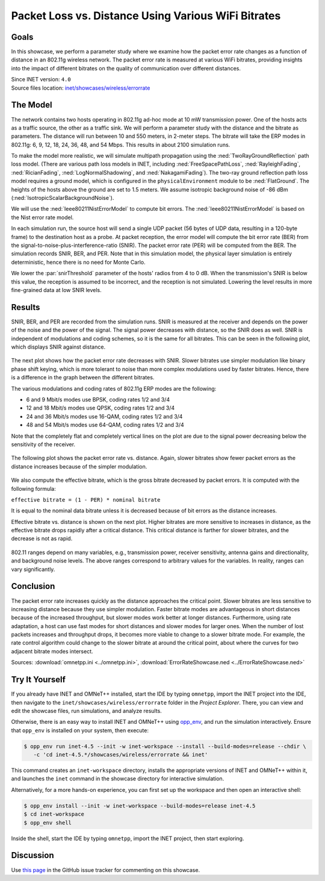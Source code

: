 Packet Loss vs. Distance Using Various WiFi Bitrates
====================================================

Goals
-----

In this showcase, we perform a parameter study where we examine how the packet error
rate changes as a function of distance in an 802.11g wireless network.
The packet error rate is measured at various WiFi
bitrates, providing insights into the impact of different bitrates on the
quality of communication over different distances. 

| Since INET version: ``4.0``
| Source files location: `inet/showcases/wireless/errorrate <https://github.com/inet-framework/inet/tree/master/showcases/wireless/errorrate>`__

The Model
---------

The network contains two hosts operating in 802.11g ad-hoc mode at 10 mW
transmission power. One of the hosts acts as a traffic source, the other
as a traffic sink. We will perform a parameter study with the distance and
the bitrate as parameters. The distance will run between 10 and 550
meters, in 2-meter steps. The bitrate will take the ERP modes in
802.11g: 6, 9, 12, 18, 24, 36, 48, and 54 Mbps. This results in about
2100 simulation runs.

To make the model more realistic, we will simulate multipath propagation
using the :ned:`TwoRayGroundReflection` path loss model. (There are various
path loss models in INET, including :ned:`FreeSpacePathLoss`,
:ned:`RayleighFading`, :ned:`RicianFading`, :ned:`LogNormalShadowing`, and
:ned:`NakagamiFading`). The two-ray ground reflection path loss model
requires a ground model, which is configured in the
``physicalEnvironment`` module to be :ned:`FlatGround`. The heights of the
hosts above the ground are set to 1.5 meters. We assume isotropic
background noise of -86 dBm (:ned:`IsotropicScalarBackgroundNoise`).

We will use the :ned:`Ieee80211NistErrorModel` to compute bit errors. The
:ned:`Ieee80211NistErrorModel` is based on the Nist error rate model.

In each simulation run, the source host will send a single UDP packet
(56 bytes of UDP data, resulting in a 120-byte frame) to the destination
host as a probe. At packet reception, the error model will compute the bit
error rate (BER) from the signal-to-noise-plus-interference-ratio
(SNIR). The packet error rate (PER) will be computed from the BER. The
simulation records SNIR, BER, and PER. Note that in this simulation
model, the physical layer simulation is entirely deterministic, hence
there is no need for Monte Carlo.


.. comment

   - the snir threshold is important because when the transmission's snir is below this value, the reception is not simulated because it is assumed to be incorrect.
   - thus we have to set the snir threshold low enough to get more fine-grained data at low snir levels

We lower the :par:`snirThreshold` parameter of the hosts' radios from 4 to
0 dB. When the transmission's SNIR is below this value, the reception is
assumed to be incorrect, and the reception is not simulated. Lowering
the level results in more fine-grained data at low SNIR levels.

Results
-------

SNIR, BER, and PER are recorded from the simulation runs. SNIR is
measured at the receiver and depends on the power of the noise and the
power of the signal. The signal power decreases with distance, so the SNIR
does as well. SNIR is independent of modulations and coding schemes, so
it is the same for all bitrates. This can be seen in the following plot,
which displays SNIR against distance.

.. figure:: media/SNIR_distance_v2.png
   :width: 100%

The next plot shows how the packet error rate decreases with SNIR. Slower
bitrates use simpler modulation like binary phase shift keying, which is
more tolerant to noise than more complex modulations used by faster
bitrates. Hence, there is a difference in the graph between the different
bitrates.

The various modulations and coding rates of 802.11g ERP modes are the
following:

-  6 and 9 Mbit/s modes use BPSK, coding rates 1/2 and 3/4
-  12 and 18 Mbit/s modes use QPSK, coding rates 1/2 and 3/4
-  24 and 36 Mbit/s modes use 16-QAM, coding rates 1/2 and 3/4
-  48 and 54 Mbit/s modes use 64-QAM, coding rates 1/2 and 3/4

Note that the completely flat and completely vertical lines on the plot
are due to the signal power decreasing below the sensitivity of the
receiver.

.. figure:: media/PER_SNIR_v3.png
   :width: 100%

The following plot shows the packet error rate vs. distance. Again,
slower bitrates show fewer packet errors as the distance increases
because of the simpler modulation.

.. figure:: media/PER_distance_v3.png
   :width: 100%

We also compute the effective bitrate, which is the gross bitrate
decreased by packet errors. It is computed with the following formula:

``effective bitrate = (1 - PER) * nominal bitrate``

It is equal to the nominal data bitrate unless it is decreased because
of bit errors as the distance increases.

Effective bitrate vs. distance is shown on the next plot. Higher bitrates
are more sensitive to increases in distance, as the effective bitrate
drops rapidly after a critical distance. This critical distance is
farther for slower bitrates, and the decrease is not as rapid.

.. figure:: media/throughput_distance3.png
   :width: 100%

802.11 ranges depend on many variables, e.g., transmission power,
receiver sensitivity, antenna gains and directionality, and background
noise levels. The above ranges correspond to arbitrary values for the
variables. In reality, ranges can vary significantly.

Conclusion
----------

The packet error rate increases quickly as the distance approaches the
critical point. Slower bitrates are less sensitive to increasing
distance because they use simpler modulation. Faster bitrate modes are
advantageous in short distances because of the increased throughput, but
slower modes work better at longer distances. Furthermore, using rate
adaptation, a host can use fast modes for short distances and slower
modes for larger ones. When the number of lost packets increases and
throughput drops, it becomes more viable to change to a slower bitrate
mode. For example, the rate control algorithm could change to the slower
bitrate at around the critical point, about where the curves for two
adjacent bitrate modes intersect.

Sources: :download:`omnetpp.ini <../omnetpp.ini>`, :download:`ErrorRateShowcase.ned <../ErrorRateShowcase.ned>`


Try It Yourself
---------------

If you already have INET and OMNeT++ installed, start the IDE by typing
``omnetpp``, import the INET project into the IDE, then navigate to the
``inet/showcases/wireless/errorrate`` folder in the `Project Explorer`. There, you can view
and edit the showcase files, run simulations, and analyze results.

Otherwise, there is an easy way to install INET and OMNeT++ using `opp_env
<https://omnetpp.org/opp_env>`__, and run the simulation interactively.
Ensure that ``opp_env`` is installed on your system, then execute:

.. code-block:: bash

    $ opp_env run inet-4.5 --init -w inet-workspace --install --build-modes=release --chdir \
       -c 'cd inet-4.5.*/showcases/wireless/errorrate && inet'

This command creates an ``inet-workspace`` directory, installs the appropriate
versions of INET and OMNeT++ within it, and launches the ``inet`` command in the
showcase directory for interactive simulation.

Alternatively, for a more hands-on experience, you can first set up the
workspace and then open an interactive shell:

.. code-block:: bash

    $ opp_env install --init -w inet-workspace --build-modes=release inet-4.5
    $ cd inet-workspace
    $ opp_env shell

Inside the shell, start the IDE by typing ``omnetpp``, import the INET project,
then start exploring.

Discussion
----------

Use `this page <https://github.com/inet-framework/inet-showcases/issues/7>`__ in
the GitHub issue tracker for commenting on this showcase.
